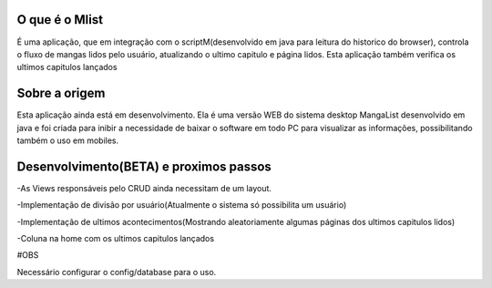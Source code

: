 ###################
O que é o Mlist
###################

É uma aplicação, que em integração com o scriptM(desenvolvido em java para leitura do historico do browser), controla o fluxo de mangas lidos pelo usuário, atualizando o ultimo capitulo e página lidos. Esta aplicação também verifica os ultimos capitulos lançados

###################
Sobre a origem
###################

Esta aplicação ainda está em desenvolvimento. Ela é uma versão WEB do sistema desktop MangaList desenvolvido em java e foi criada para inibir a necessidade de baixar o software em todo PC para visualizar as informações, possibilitando também o uso em mobiles.

###################
Desenvolvimento(BETA) e proximos passos
###################

-As Views responsáveis pelo CRUD ainda necessitam de um layout.

-Implementação de divisão por usuário(Atualmente o sistema só possibilita um usuário)

-Implementação de ultimos acontecimentos(Mostrando aleatoriamente algumas páginas dos ultimos capitulos lidos)

-Coluna na home com os ultimos capitulos lançados



#OBS

Necessário configurar o config/database para o uso.

